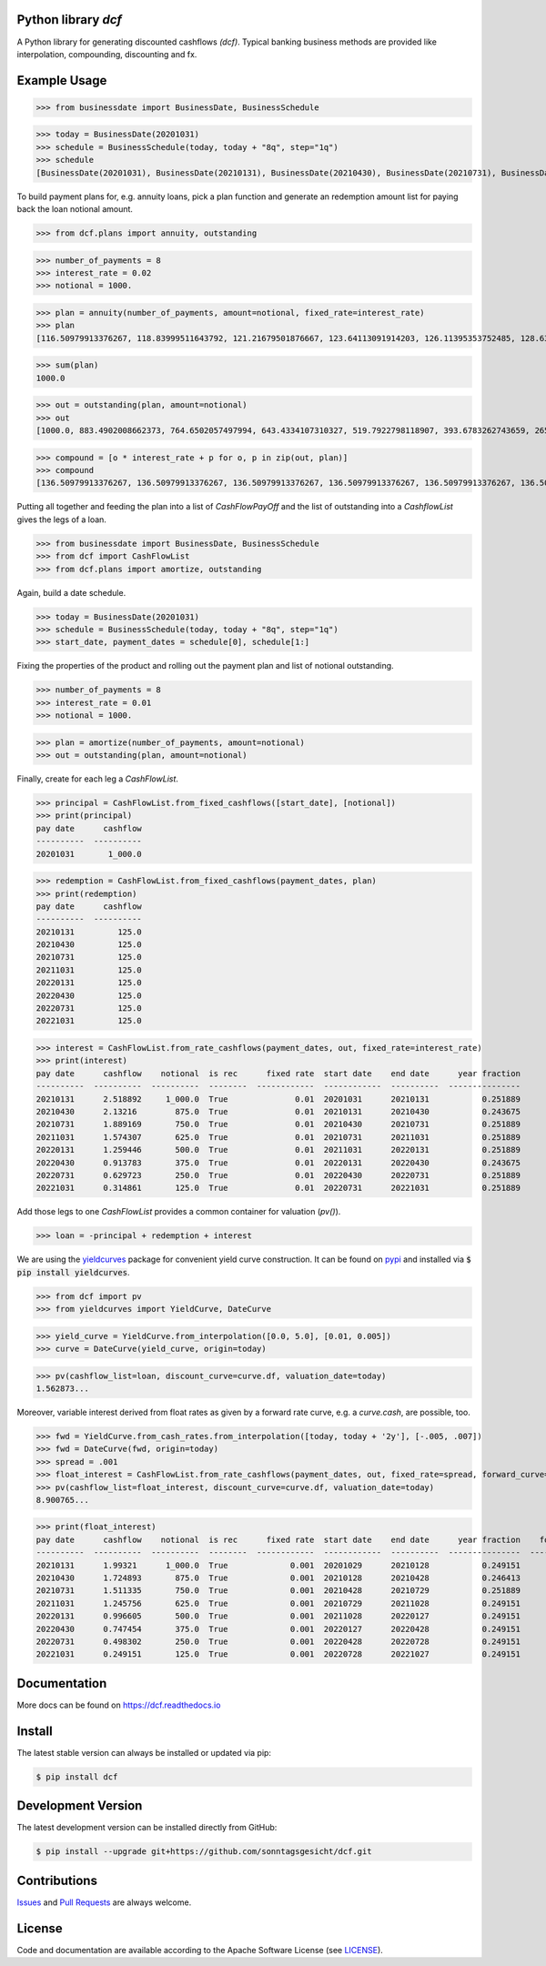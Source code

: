 
Python library *dcf*
--------------------

.. image:: https://github.com/sonntagsgesicht/dcf/actions/workflows/python-package.yml/badge.svg
    :target: https://github.com/sonntagsgesicht/dcf/actions/workflows/python-package.yml
    :alt: GitHubWorkflow

.. image:: https://img.shields.io/readthedocs/dcf
   :target: http://dcf.readthedocs.io
   :alt: Read the Docs

.. image:: https://img.shields.io/github/license/sonntagsgesicht/dcf
   :target: https://github.com/sonntagsgesicht/dcf/raw/master/LICENSE
   :alt: GitHub

.. image:: https://img.shields.io/github/release/sonntagsgesicht/dcf?label=github
   :target: https://github.com/sonntagsgesicht/dcf/releases
   :alt: GitHub release

.. image:: https://img.shields.io/pypi/v/dcf
   :target: https://pypi.org/project/dcf/
   :alt: PyPI Version

.. image:: https://img.shields.io/pypi/pyversions/dcf
   :target: https://pypi.org/project/dcf/
   :alt: PyPI - Python Version

.. image:: https://pepy.tech/badge/dcf
   :target: https://pypi.org/project/dcf/
   :alt: PyPI Downloads

A Python library for generating discounted cashflows *(dcf)*.
Typical banking business methods are provided like interpolation, compounding,
discounting and fx.


Example Usage
-------------

>>> from businessdate import BusinessDate, BusinessSchedule

>>> today = BusinessDate(20201031)
>>> schedule = BusinessSchedule(today, today + "8q", step="1q")
>>> schedule
[BusinessDate(20201031), BusinessDate(20210131), BusinessDate(20210430), BusinessDate(20210731), BusinessDate(20211031), BusinessDate(20220131), BusinessDate(20220430), BusinessDate(20220731), BusinessDate(20221031)]

To build payment plans for, e.g. annuity loans, pick a plan function
and generate an redemption amount list for paying back the loan notional amount.


>>> from dcf.plans import annuity, outstanding

>>> number_of_payments = 8
>>> interest_rate = 0.02
>>> notional = 1000.

>>> plan = annuity(number_of_payments, amount=notional, fixed_rate=interest_rate)
>>> plan
[116.50979913376267, 118.83999511643792, 121.21679501876667, 123.64113091914203, 126.11395353752485, 128.63623260827535, 131.20895726044085, 133.83313640564967]


>>> sum(plan)
1000.0

>>> out = outstanding(plan, amount=notional)
>>> out
[1000.0, 883.4902008662373, 764.6502057497994, 643.4334107310327, 519.7922798118907, 393.6783262743659, 265.0420936660905, 133.83313640564967]

>>> compound = [o * interest_rate + p for o, p in zip(out, plan)]
>>> compound
[136.50979913376267, 136.50979913376267, 136.50979913376267, 136.50979913376267, 136.50979913376267, 136.50979913376267, 136.50979913376267, 136.50979913376267]


Putting all together and feeding the plan into a list of `CashFlowPayOff`
and the list of outstanding into a `CashflowList` gives the legs of a loan.


>>> from businessdate import BusinessDate, BusinessSchedule
>>> from dcf import CashFlowList
>>> from dcf.plans import amortize, outstanding

Again, build a date schedule.


>>> today = BusinessDate(20201031)
>>> schedule = BusinessSchedule(today, today + "8q", step="1q")
>>> start_date, payment_dates = schedule[0], schedule[1:]

Fixing the properties of the product and rolling out
the payment plan and list of notional outstanding.



>>> number_of_payments = 8
>>> interest_rate = 0.01
>>> notional = 1000.

>>> plan = amortize(number_of_payments, amount=notional)
>>> out = outstanding(plan, amount=notional)

Finally, create for each leg a `CashFlowList`.


>>> principal = CashFlowList.from_fixed_cashflows([start_date], [notional])
>>> print(principal)
pay date      cashflow
----------  ----------
20201031       1_000.0

>>> redemption = CashFlowList.from_fixed_cashflows(payment_dates, plan)
>>> print(redemption)
pay date      cashflow
----------  ----------
20210131         125.0
20210430         125.0
20210731         125.0
20211031         125.0
20220131         125.0
20220430         125.0
20220731         125.0
20221031         125.0

>>> interest = CashFlowList.from_rate_cashflows(payment_dates, out, fixed_rate=interest_rate)
>>> print(interest)
pay date      cashflow    notional  is rec      fixed rate  start date    end date      year fraction
----------  ----------  ----------  --------  ------------  ------------  ----------  ---------------
20210131      2.518892     1_000.0  True              0.01  20201031      20210131           0.251889
20210430      2.13216        875.0  True              0.01  20210131      20210430           0.243675
20210731      1.889169       750.0  True              0.01  20210430      20210731           0.251889
20211031      1.574307       625.0  True              0.01  20210731      20211031           0.251889
20220131      1.259446       500.0  True              0.01  20211031      20220131           0.251889
20220430      0.913783       375.0  True              0.01  20220131      20220430           0.243675
20220731      0.629723       250.0  True              0.01  20220430      20220731           0.251889
20221031      0.314861       125.0  True              0.01  20220731      20221031           0.251889


Add those legs to one `CashFlowList` provides a common container for valuation (`pv()`).

>>> loan = -principal + redemption + interest

We are using the `yieldcurves <http://yieldcurves.readthedocs.io>`_
package for convenient yield curve construction.
It can be found on `pypi <https://pypi.org/project/yieldcurves/>`_
and installed via :code:`$ pip install yieldcurves`.

>>> from dcf import pv
>>> from yieldcurves import YieldCurve, DateCurve

>>> yield_curve = YieldCurve.from_interpolation([0.0, 5.0], [0.01, 0.005])
>>> curve = DateCurve(yield_curve, origin=today)

>>> pv(cashflow_list=loan, discount_curve=curve.df, valuation_date=today)
1.562873...

Moreover, variable interest derived from float rates as given
by a forward rate curve, e.g. a `curve.cash`, are possible, too.

>>> fwd = YieldCurve.from_cash_rates.from_interpolation([today, today + '2y'], [-.005, .007])
>>> fwd = DateCurve(fwd, origin=today)
>>> spread = .001
>>> float_interest = CashFlowList.from_rate_cashflows(payment_dates, out, fixed_rate=spread, forward_curve=fwd.cash, pay_offset='2b', fixing_offset='2b')
>>> pv(cashflow_list=float_interest, discount_curve=curve.df, valuation_date=today)
8.900765...

>>> print(float_interest)
pay date      cashflow    notional  is rec      fixed rate  start date    end date      year fraction    forward rate  fixing date    forward-curve-id
----------  ----------  ----------  --------  ------------  ------------  ----------  ---------------  --------------  -------------  ------------------
20210131      1.99321      1_000.0  True             0.001  20201029      20210128           0.249151           0.007  20201027       ...
20210430      1.724893       875.0  True             0.001  20210128      20210428           0.246413           0.007  20210126       ...
20210731      1.511335       750.0  True             0.001  20210428      20210729           0.251889           0.007  20210426       ...
20211031      1.245756       625.0  True             0.001  20210729      20211028           0.249151           0.007  20210727       ...
20220131      0.996605       500.0  True             0.001  20211028      20220127           0.249151           0.007  20211026       ...
20220430      0.747454       375.0  True             0.001  20220127      20220428           0.249151           0.007  20220125       ...
20220731      0.498302       250.0  True             0.001  20220428      20220728           0.249151           0.007  20220426       ...
20221031      0.249151       125.0  True             0.001  20220728      20221027           0.249151           0.007  20220726       ...


Documentation
-------------

More docs can be found on `https://dcf.readthedocs.io <https://dcf.readthedocs.io>`_


Install
-------

The latest stable version can always be installed or updated via pip:

.. code-block:: bash

    $ pip install dcf



Development Version
-------------------

The latest development version can be installed directly from GitHub:

.. code-block:: bash

    $ pip install --upgrade git+https://github.com/sonntagsgesicht/dcf.git


Contributions
-------------

.. _issues: https://github.com/sonntagsgesicht/dcf/issues
.. __: https://github.com/sonntagsgesicht/dcf/pulls

Issues_ and `Pull Requests`__ are always welcome.


License
-------

.. __: https://github.com/sonntagsgesicht/dcf/raw/master/LICENSE

Code and documentation are available according to the Apache Software License (see LICENSE__).


